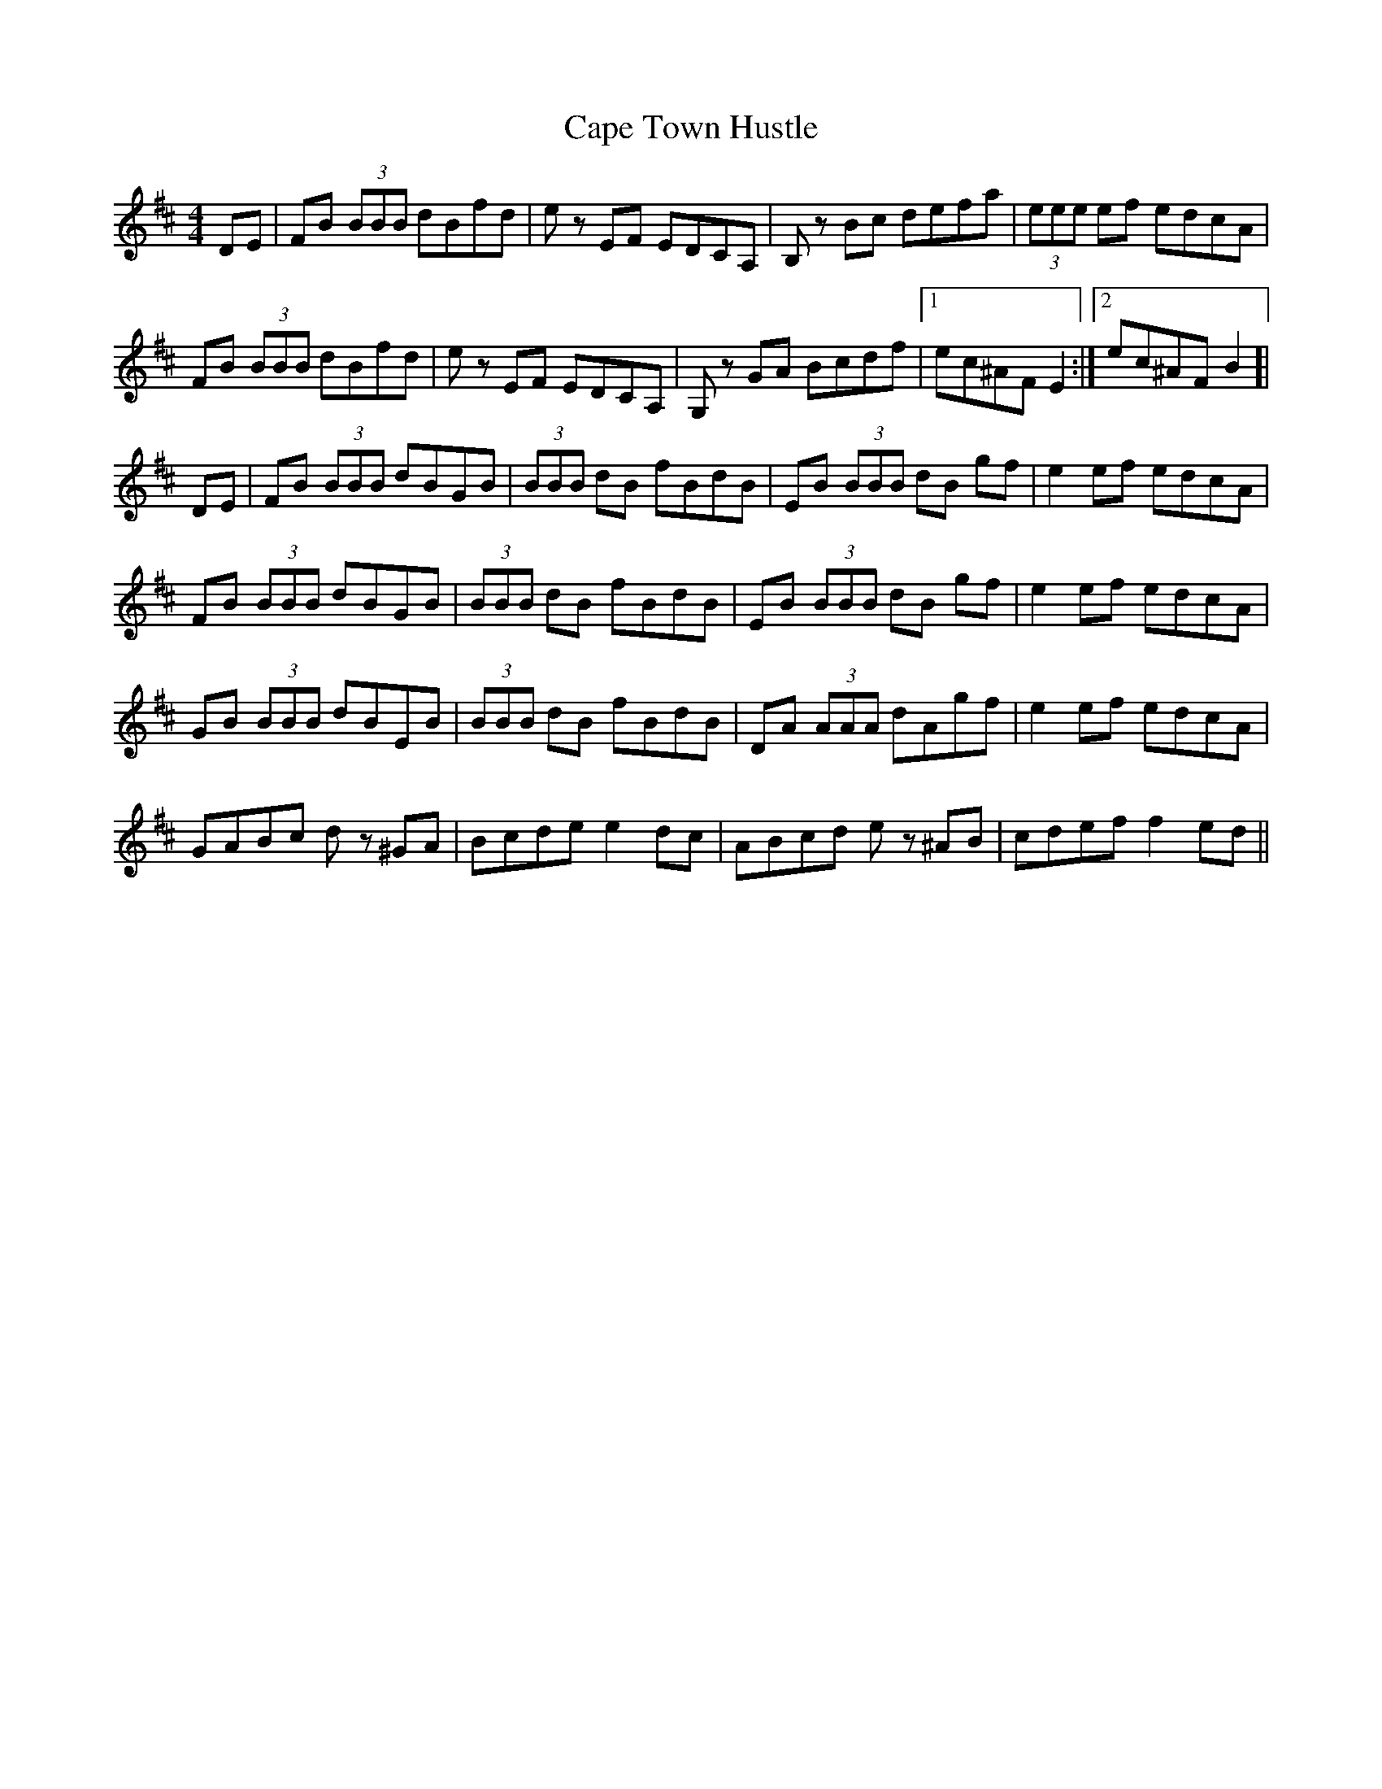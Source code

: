 X: 6057
T: Cape Town Hustle
R: reel
M: 4/4
K: Bminor
DE|FB (3BBB dBfd|ez EF EDCA,|B,z Bc defa|(3eee ef edcA|
FB (3BBB dBfd|ez EF EDCA,|G,z GA Bcdf|1 ec^AF E2:|2 ec^AF B2 ]|
DE|FB (3BBB dBGB|(3BBB dB fBdB|EB (3BBB dB gf|e2ef edcA|
FB (3BBB dBGB|(3BBB dB fBdB|EB (3BBB dB gf|e2ef edcA|
GB (3BBB dBEB|(3BBB dB fBdB|DA (3AAA dAgf|e2ef edcA|
GABc dz ^GA|Bcde e2dc|ABcd ez ^AB|cdef f2ed||

